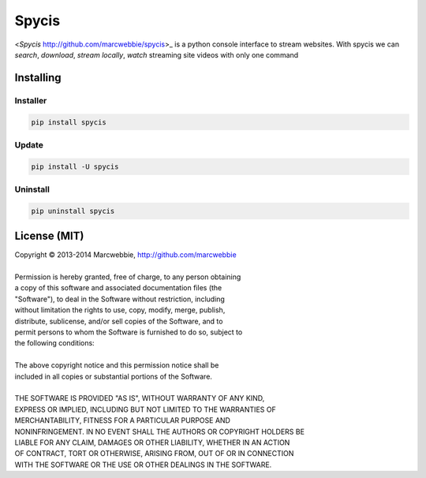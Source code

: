 ######
Spycis
######

<*Spycis* http://github.com/marcwebbie/spycis>_ is a python console interface to stream websites. With spycis
we can *search*, *download*, *stream locally*, *watch* streaming site
videos with only one command

************
Installing
************

Installer
=========

.. code:: python

    pip install spycis

Update
======

.. code:: python

    pip install -U spycis

Uninstall
=========

.. code:: python

    pip uninstall spycis


*************
License (MIT)
*************

| Copyright © 2013-2014 Marcwebbie, http://github.com/marcwebbie
|
| Permission is hereby granted, free of charge, to any person obtaining
| a copy of this software and associated documentation files (the
| "Software"), to deal in the Software without restriction, including
| without limitation the rights to use, copy, modify, merge, publish,
| distribute, sublicense, and/or sell copies of the Software, and to
| permit persons to whom the Software is furnished to do so, subject to
| the following conditions:
|
| The above copyright notice and this permission notice shall be
| included in all copies or substantial portions of the Software.
|
| THE SOFTWARE IS PROVIDED "AS IS", WITHOUT WARRANTY OF ANY KIND,
| EXPRESS OR IMPLIED, INCLUDING BUT NOT LIMITED TO THE WARRANTIES OF
| MERCHANTABILITY, FITNESS FOR A PARTICULAR PURPOSE AND
| NONINFRINGEMENT. IN NO EVENT SHALL THE AUTHORS OR COPYRIGHT HOLDERS BE
| LIABLE FOR ANY CLAIM, DAMAGES OR OTHER LIABILITY, WHETHER IN AN ACTION
| OF CONTRACT, TORT OR OTHERWISE, ARISING FROM, OUT OF OR IN CONNECTION
| WITH THE SOFTWARE OR THE USE OR OTHER DEALINGS IN THE SOFTWARE.

